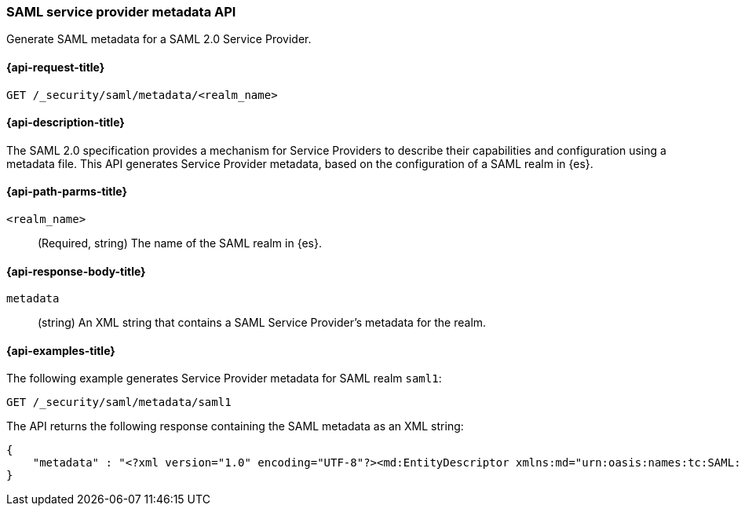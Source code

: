 [role="xpack"]
[[security-api-saml-sp-metadata]]
=== SAML service provider metadata API

Generate SAML metadata for a SAML 2.0 Service Provider.

[[security-api-saml-sp-metadata-request]]
==== {api-request-title}

`GET /_security/saml/metadata/<realm_name>`

[[security-api-saml-sp-metadata-desc]]
==== {api-description-title}

The SAML 2.0 specification provides a mechanism for Service Providers to
describe their capabilities and configuration using a metadata file. This API
generates Service Provider metadata, based on the configuration of a SAML realm
in {es}.

[[security-api-saml-sp-metadata-path-params]]
==== {api-path-parms-title}

`<realm_name>`::
  (Required, string) The name of the SAML realm in {es}.

[[security-api-saml-sp-metadata-response-body]]
==== {api-response-body-title}

`metadata`::
(string) An XML string that contains a SAML Service Provider's metadata for the realm.

[[security-api-saml-sp-metadata-example]]
==== {api-examples-title}

The following example generates Service Provider metadata for
SAML realm `saml1`:

[source,console]
--------------------------------------------------
GET /_security/saml/metadata/saml1
--------------------------------------------------
The API returns the following response containing the SAML metadata as an XML string:

[source,console-result]
--------------------------------------------------
{
    "metadata" : "<?xml version="1.0" encoding="UTF-8"?><md:EntityDescriptor xmlns:md="urn:oasis:names:tc:SAML:2.0:metadata" entityID="https://kibana.org"><md:SPSSODescriptor AuthnRequestsSigned="false" WantAssertionsSigned="true" protocolSupportEnumeration="urn:oasis:names:tc:SAML:2.0:protocol"><md:SingleLogoutService Binding="urn:oasis:names:tc:SAML:2.0:bindings:HTTP-Redirect" Location="https://kibana.org/logout"/><md:NameIDFormat>urn:oasis:names:tc:SAML:2.0:nameid-format:transient</md:NameIDFormat><md:AssertionConsumerService Binding="urn:oasis:names:tc:SAML:2.0:bindings:HTTP-POST" Location="https://kibana.org/api/security/v1/saml" index="1" isDefault="true"/></md:SPSSODescriptor></md:EntityDescriptor>]"
}
--------------------------------------------------
